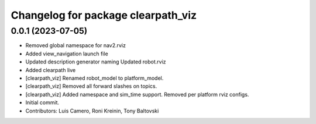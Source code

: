 ^^^^^^^^^^^^^^^^^^^^^^^^^^^^^^^^^^^
Changelog for package clearpath_viz
^^^^^^^^^^^^^^^^^^^^^^^^^^^^^^^^^^^

0.0.1 (2023-07-05)
------------------
* Removed global namespace for nav2.rviz
* Added view_navigation launch file
* Updated description generator naming
  Updated robot.rviz
* Added clearpath live
* [clearpath_viz] Renamed robot_model to platform_model.
* [clearpath_viz] Removed all forward slashes on topics.
* [clearpath_viz] Added namespace and sim_time support.  Removed per platform rviz configs.
* Initial commit.
* Contributors: Luis Camero, Roni Kreinin, Tony Baltovski
